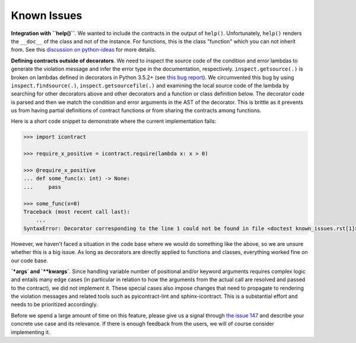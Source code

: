 Known Issues
============
**Integration with ``help()``**. We wanted to include the contracts in the output of ``help()``. Unfortunately,
``help()`` renders the ``__doc__`` of the class and not of the instance. For functions, this is the class
"function" which you can not inherit from. See this
`discussion on python-ideas <https://groups.google.com/forum/#!topic/python-ideas/c9ntrVuh6WE>`_ for more details.

**Defining contracts outside of decorators**. We need to inspect the source code of the condition and error lambdas to
generate the violation message and infer the error type in the documentation, respectively. ``inspect.getsource(.)``
is broken on lambdas defined in decorators in Python 3.5.2+ (see
`this bug report <https://bugs.python.org/issue21217>`_). We circumvented this bug by using ``inspect.findsource(.)``,
``inspect.getsourcefile(.)`` and examining the local source code of the lambda by searching for other decorators
above and other decorators and a function or class definition below. The decorator code is parsed and then we match
the condition and error arguments in the AST of the decorator. This is brittle as it prevents us from having
partial definitions of contract functions or from sharing the contracts among functions.

Here is a short code snippet to demonstrate where the current implementation fails:

.. code-block:: python

    >>> import icontract

    >>> require_x_positive = icontract.require(lambda x: x > 0)

    >>> @require_x_positive
    ... def some_func(x: int) -> None:
    ...     pass

    >>> some_func(x=0)
    Traceback (most recent call last):
        ...
    SyntaxError: Decorator corresponding to the line 1 could not be found in file <doctest known_issues.rst[1]>: 'require_x_positive = icontract.require(lambda x: x > 0)\n'

However, we haven't faced a situation in the code base where we would do something like the above, so we are unsure
whether this is a big issue. As long as decorators are directly applied to functions and classes, everything
worked fine on our code base.

**`*args` and `**kwargs`**. Since handling variable number of positional and/or keyword arguments requires complex
logic and entails many edge cases (in particular in relation to how the arguments from the actual call are resolved and
passed to the contract), we did not implement it. These special cases also impose changes that need to propagate to
rendering the violation messages and related tools such as pyicontract-lint and sphinx-icontract. This is a substantial
effort and needs to be prioritized accordingly.

Before we spend a large amount of time on this feature, please give us a signal through
`the issue 147 <https://github.com/Parquery/icontract/issues/147>`_ and describe your concrete use case and its
relevance. If there is enough feedback from the users, we will of course consider implementing it.
